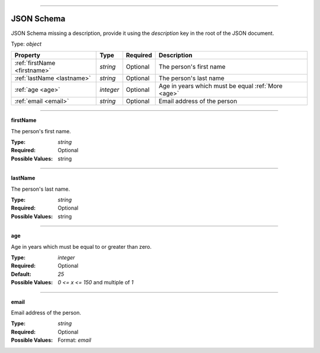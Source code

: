 ----

.. _json-schema:

JSON Schema
===========
JSON Schema missing a description, provide it using the `description` key in the root of the JSON document.

Type: `object`

.. csv-table:: 
   :header: "Property", "Type", "Required", "Description"

   :ref:`firstName <firstname>`, "`string`", "Optional", "The person's first name"
   :ref:`lastName <lastname>`, "`string`", "Optional", "The person's last name"
   :ref:`age <age>`, "`integer`", "Optional", "Age in years which must be equal :ref:`More <age>`"
   :ref:`email <email>`, "`string`", "Optional", "Email address of the person"

----

.. _firstname:

**firstName**

The person's first name.

:Type: `string`
:Required: Optional
:Possible Values: string

----

.. _lastname:

**lastName**

The person's last name.

:Type: `string`
:Required: Optional
:Possible Values: string

----

.. _age:

**age**

Age in years which must be equal to or greater than zero.

:Type: `integer`
:Required: Optional
:Default: `25`
:Possible Values: `0 <= x <= 150` and multiple of `1`

----

.. _email:

**email**

Email address of the person.

:Type: `string`
:Required: Optional
:Possible Values: Format: `email`
